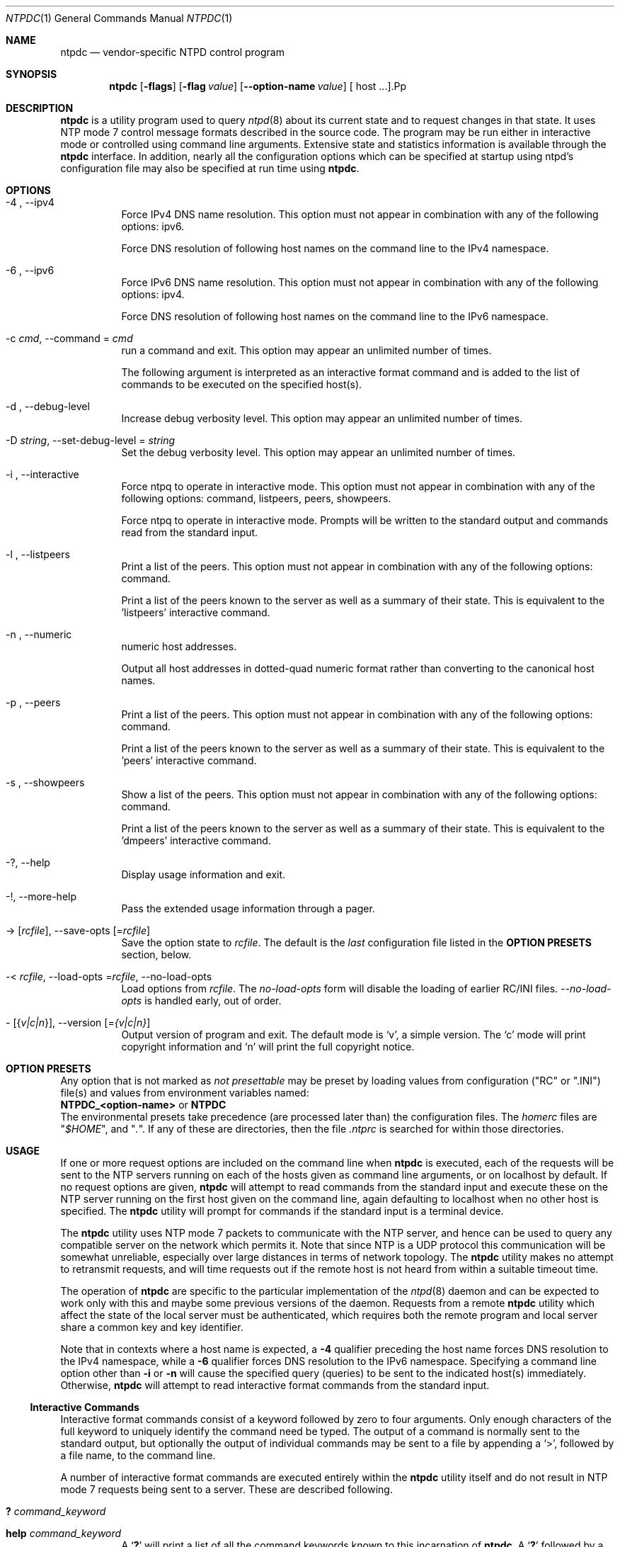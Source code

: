 .Dd June 7 2011
.Dt NTPDC 1 User Commands
.Os SunOS 5.10
.\"  EDIT THIS FILE WITH CAUTION  (ntpdc-opts.mdoc)
.\"  
.\"  It has been AutoGen-ed  June  7, 2011 at 10:28:04 AM by AutoGen 5.11.9
.\"  From the definitions    ntpdc-opts.def
.\"  and the template file   agmdoc-cmd.tpl
.Sh NAME
.Nm ntpdc
.Nd vendor-specific NTPD control program
.Sh SYNOPSIS
.Nm
.\" Mixture of short (flag) options and long options
.Op Fl flags
.Op Fl flag Ar value
.Op Fl \-option-name Ar value
[ host ...].Pp
.Sh DESCRIPTION
.Nm
is a utility program used to query
.Xr ntpd 8
about its
current state and to request changes in that state.
It uses NTP mode 7 control message formats described in the source code.
The program may
be run either in interactive mode or controlled using command line
arguments.
Extensive state and statistics information is available
through the
.Nm
interface.
In addition, nearly all the
configuration options which can be specified at startup using
ntpd's configuration file may also be specified at run time using
.Nm .
.Sh OPTIONS
.Bl -tag
.It  \-4 ", " -\-ipv4
Force IPv4 DNS name resolution.
This option must not appear in combination with any of the following options:
ipv6.
.sp
Force DNS resolution of following host names on the command line
to the IPv4 namespace.
.It  \-6 ", " -\-ipv6
Force IPv6 DNS name resolution.
This option must not appear in combination with any of the following options:
ipv4.
.sp
Force DNS resolution of following host names on the command line
to the IPv6 namespace.
.It  \-c " \fIcmd\fP, " \-\-command "=" \fIcmd\fP
run a command and exit.
This option may appear an unlimited number of times.
.sp
The following argument is interpreted as an interactive format command
and is added to the list of commands to be executed on the specified
host(s).
.It  \-d ", " -\-debug\-level
Increase debug verbosity level.
This option may appear an unlimited number of times.
.sp
.It  \-D " \fIstring\fP, " \-\-set\-debug\-level "=" \fIstring\fP
Set the debug verbosity level.
This option may appear an unlimited number of times.
.sp
.It  \-i ", " -\-interactive
Force ntpq to operate in interactive mode.
This option must not appear in combination with any of the following options:
command, listpeers, peers, showpeers.
.sp
Force ntpq to operate in interactive mode.  Prompts will be written
to the standard output and commands read from the standard input.
.It  \-l ", " -\-listpeers
Print a list of the peers.
This option must not appear in combination with any of the following options:
command.
.sp
Print a list of the peers known to the server as well as a summary of
their state. This is equivalent to the 'listpeers' interactive command.
.It  \-n ", " -\-numeric
numeric host addresses.
.sp
Output all host addresses in dotted-quad numeric format rather than
converting to the canonical host names. 
.It  \-p ", " -\-peers
Print a list of the peers.
This option must not appear in combination with any of the following options:
command.
.sp
Print a list of the peers known to the server as well as a summary
of their state. This is equivalent to the 'peers' interactive command.
.It  \-s ", " -\-showpeers
Show a list of the peers.
This option must not appear in combination with any of the following options:
command.
.sp
Print a list of the peers known to the server as well as a summary
of their state. This is equivalent to the 'dmpeers' interactive command.
.It \-? , " \-\-help"
Display usage information and exit.
.It \-! , " \-\-more-help"
Pass the extended usage information through a pager.
.It \-> " [\fIrcfile\fP]," " \-\-save-opts" "[=\fIrcfile\fP]"
Save the option state to \fIrcfile\fP.  The default is the \fIlast\fP
configuration file listed in the \fBOPTION PRESETS\fP section, below.
.It \-< " \fIrcfile\fP," " \-\-load-opts" "=\fIrcfile\fP," " \-\-no-load-opts"
Load options from \fIrcfile\fP.
The \fIno-load-opts\fP form will disable the loading
of earlier RC/INI files.  \fI\-\-no-load-opts\fP is handled early,
out of order.
.It \- " [{\fIv|c|n\fP}]," " \-\-version" "[=\fI{v|c|n}\fP]"
Output version of program and exit.  The default mode is `v', a simple
version.  The `c' mode will print copyright information and `n' will
print the full copyright notice.
.El
.Sh "OPTION PRESETS"
Any option that is not marked as \fInot presettable\fP may be preset
by loading values from configuration ("RC" or ".INI") file(s) and values from
environment variables named:
.nf
  \fBNTPDC_<option-name>\fP or \fBNTPDC\fP
.fi
.ad
The environmental presets take precedence (are processed later than)
the configuration files.
The \fIhomerc\fP files are "\fI$HOME\fP", and "\fI.\fP".
If any of these are directories, then the file \fI.ntprc\fP
is searched for within those directories.
.Sh USAGE
If one or more request options are included on the command line
when
.Nm
is executed, each of the requests will be sent
to the NTP servers running on each of the hosts given as command
line arguments, or on localhost by default.
If no request options
are given,
.Nm
will attempt to read commands from the
standard input and execute these on the NTP server running on the
first host given on the command line, again defaulting to localhost
when no other host is specified.
The
.Nm
utility will prompt for
commands if the standard input is a terminal device.
.Pp
The
.Nm
utility uses NTP mode 7 packets to communicate with the
NTP server, and hence can be used to query any compatible server on
the network which permits it.
Note that since NTP is a UDP protocol
this communication will be somewhat unreliable, especially over
large distances in terms of network topology.
The
.Nm
utility makes
no attempt to retransmit requests, and will time requests out if
the remote host is not heard from within a suitable timeout
time.
.Pp
The operation of
.Nm
are specific to the particular
implementation of the
.Xr ntpd 8
daemon and can be expected to
work only with this and maybe some previous versions of the daemon.
Requests from a remote
.Nm
utility which affect the
state of the local server must be authenticated, which requires
both the remote program and local server share a common key and key
identifier.
.Pp
Note that in contexts where a host name is expected, a
.Fl 4
qualifier preceding the host name forces DNS resolution to the IPv4 namespace,
while a
.Fl 6
qualifier forces DNS resolution to the IPv6 namespace.
Specifying a command line option other than
.Fl i
or
.Fl n
will cause the specified query (queries) to be sent to
the indicated host(s) immediately.
Otherwise,
.Nm
will
attempt to read interactive format commands from the standard
input.
.Ss "Interactive Commands"
Interactive format commands consist of a keyword followed by zero
to four arguments.
Only enough characters of the full keyword to
uniquely identify the command need be typed.
The output of a
command is normally sent to the standard output, but optionally the
output of individual commands may be sent to a file by appending a
.Ql \&> ,
followed by a file name, to the command line.
.Pp
A number of interactive format commands are executed entirely
within the
.Nm
utility itself and do not result in NTP
mode 7 requests being sent to a server.
These are described
following.
.Bl -tag -width indent
.It Ic \&? Ar command_keyword
.It Ic help Ar command_keyword
A
.Sq Ic \&?
will print a list of all the command
keywords known to this incarnation of
.Nm .
A
.Sq Ic \&?
followed by a command keyword will print function and usage
information about the command.
This command is probably a better
source of information about
.Xr ntpq 8
than this manual
page.
.It Ic delay Ar milliseconds
Specify a time interval to be added to timestamps included in
requests which require authentication.
This is used to enable
(unreliable) server reconfiguration over long delay network paths
or between machines whose clocks are unsynchronized.
Actually the
server does not now require timestamps in authenticated requests,
so this command may be obsolete.
.It Ic host Ar hostname
Set the host to which future queries will be sent.
Hostname may
be either a host name or a numeric address.
.It Ic hostnames Op Cm yes | Cm no
If
.Cm yes
is specified, host names are printed in
information displays.
If
.Cm no
is specified, numeric
addresses are printed instead.
The default is
.Cm yes ,
unless
modified using the command line
.Fl n
switch.
.It Ic keyid Ar keyid
This command allows the specification of a key number to be
used to authenticate configuration requests.
This must correspond
to a key number the server has been configured to use for this
purpose.
.It Ic quit
Exit
.Nm .
.It Ic passwd
This command prompts you to type in a password (which will not
be echoed) which will be used to authenticate configuration
requests.
The password must correspond to the key configured for
use by the NTP server for this purpose if such requests are to be
successful.
.It Ic timeout Ar milliseconds
Specify a timeout period for responses to server queries.
The
default is about 8000 milliseconds.
Note that since
.Nm
retries each query once after a timeout, the total waiting time for
a timeout will be twice the timeout value set.
.El
.Ss "Control Message Commands"
Query commands result in NTP mode 7 packets containing requests for
information being sent to the server.
These are read-only commands
in that they make no modification of the server configuration
state.
.Bl -tag -width indent
.It Ic listpeers
Obtains and prints a brief list of the peers for which the
server is maintaining state.
These should include all configured
peer associations as well as those peers whose stratum is such that
they are considered by the server to be possible future
synchronization candidates.
.It Ic peers
Obtains a list of peers for which the server is maintaining
state, along with a summary of that state.
Summary information
includes the address of the remote peer, the local interface
address (0.0.0.0 if a local address has yet to be determined), the
stratum of the remote peer (a stratum of 16 indicates the remote
peer is unsynchronized), the polling interval, in seconds, the
reachability register, in octal, and the current estimated delay,
offset and dispersion of the peer, all in seconds.
.Pp
The character in the left margin indicates the mode this peer
entry is operating in.
A
.Ql \&+
denotes symmetric active, a
.Ql \&-
indicates symmetric passive, a
.Ql \&=
means the
remote server is being polled in client mode, a
.Ql \&^
indicates that the server is broadcasting to this address, a
.Ql \&~
denotes that the remote peer is sending broadcasts and a
.Ql \&~
denotes that the remote peer is sending broadcasts and a
.Ql \&*
marks the peer the server is currently synchronizing
to.
.Pp
The contents of the host field may be one of four forms.
It may
be a host name, an IP address, a reference clock implementation
name with its parameter or
.Fn REFCLK "implementation_number" "parameter" .
On
.Ic hostnames
.Cm no
only IP-addresses
will be displayed.
.It Ic dmpeers
A slightly different peer summary list.
Identical to the output
of the
.Ic peers
command, except for the character in the
leftmost column.
Characters only appear beside peers which were
included in the final stage of the clock selection algorithm.
A
.Ql \&.
indicates that this peer was cast off in the falseticker
detection, while a
.Ql \&+
indicates that the peer made it
through.
A
.Ql \&*
denotes the peer the server is currently
synchronizing with.
.It Ic showpeer Ar peer_address Oo Ar ... Oc
Shows a detailed display of the current peer variables for one
or more peers.
Most of these values are described in the NTP
Version 2 specification.
.It Ic pstats Ar peer_address Oo Ar ... Oc
Show per-peer statistic counters associated with the specified
peer(s).
.It Ic clockinfo Ar clock_peer_address Oo Ar ... Oc
Obtain and print information concerning a peer clock.
The
values obtained provide information on the setting of fudge factors
and other clock performance information.
.It Ic kerninfo
Obtain and print kernel phase-lock loop operating parameters.
This information is available only if the kernel has been specially
modified for a precision timekeeping function.
.It Ic loopinfo Op Cm oneline | Cm multiline
Print the values of selected loop filter variables.
The loop
filter is the part of NTP which deals with adjusting the local
system clock.
The
.Sq offset
is the last offset given to the
loop filter by the packet processing code.
The
.Sq frequency
is the frequency error of the local clock in parts-per-million
(ppm).
The
.Sq time_const
controls the stiffness of the
phase-lock loop and thus the speed at which it can adapt to
oscillator drift.
The
.Sq watchdog timer
value is the number
of seconds which have elapsed since the last sample offset was
given to the loop filter.
The
.Cm oneline
and
.Cm multiline
options specify the format in which this
information is to be printed, with
.Cm multiline
as the
default.
.It Ic sysinfo
Print a variety of system state variables, i.e., state related
to the local server.
All except the last four lines are described
in the NTP Version 3 specification, RFC-1305.
.Pp
The
.Sq system flags
show various system flags, some of
which can be set and cleared by the
.Ic enable
and
.Ic disable
configuration commands, respectively.
These are
the
.Cm auth ,
.Cm bclient ,
.Cm monitor ,
.Cm pll ,
.Cm pps
and
.Cm stats
flags.
See the
.Xr ntpd 8
documentation for the meaning of these flags.
There
are two additional flags which are read only, the
.Cm kernel_pll
and
.Cm kernel_pps .
These flags indicate
the synchronization status when the precision time kernel
modifications are in use.
The
.Sq kernel_pll
indicates that
the local clock is being disciplined by the kernel, while the
.Sq kernel_pps
indicates the kernel discipline is provided by the PPS
signal.
.Pp
The
.Sq stability
is the residual frequency error remaining
after the system frequency correction is applied and is intended for
maintenance and debugging.
In most architectures, this value will
initially decrease from as high as 500 ppm to a nominal value in
the range .01 to 0.1 ppm.
If it remains high for some time after
starting the daemon, something may be wrong with the local clock,
or the value of the kernel variable
.Va kern.clockrate.tick
may be
incorrect.
.Pp
The
.Sq broadcastdelay
shows the default broadcast delay,
as set by the
.Ic broadcastdelay
configuration command.
.Pp
The
.Sq authdelay
shows the default authentication delay,
as set by the
.Ic authdelay
configuration command.
.It Ic sysstats
Print statistics counters maintained in the protocol
module.
.It Ic memstats
Print statistics counters related to memory allocation
code.
.It Ic iostats
Print statistics counters maintained in the input-output
module.
.It Ic timerstats
Print statistics counters maintained in the timer/event queue
support code.
.It Ic reslist
Obtain and print the server's restriction list.
This list is
(usually) printed in sorted order and may help to understand how
the restrictions are applied.
.It Ic monlist Op Ar version
Obtain and print traffic counts collected and maintained by the
monitor facility.
The version number should not normally need to be
specified.
.It Ic clkbug Ar clock_peer_address Oo Ar ... Oc
Obtain debugging information for a reference clock driver.
This
information is provided only by some clock drivers and is mostly
undecodable without a copy of the driver source in hand.
.El
.Ss "Runtime Configuration Requests"
All requests which cause state changes in the server are
authenticated by the server using a configured NTP key (the
facility can also be disabled by the server by not configuring a
key).
The key number and the corresponding key must also be made
known to
.Nm .
This can be done using the
.Ic keyid
and
.Ic passwd
commands, the latter of which will prompt at the terminal for a
password to use as the encryption key.
You will also be prompted
automatically for both the key number and password the first time a
command which would result in an authenticated request to the
server is given.
Authentication not only provides verification that
the requester has permission to make such changes, but also gives
an extra degree of protection again transmission errors.
.Pp
Authenticated requests always include a timestamp in the packet
data, which is included in the computation of the authentication
code.
This timestamp is compared by the server to its receive time
stamp.
If they differ by more than a small amount the request is
rejected.
This is done for two reasons.
First, it makes simple
replay attacks on the server, by someone who might be able to
overhear traffic on your LAN, much more difficult.
Second, it makes
it more difficult to request configuration changes to your server
from topologically remote hosts.
While the reconfiguration facility
will work well with a server on the local host, and may work
adequately between time-synchronized hosts on the same LAN, it will
work very poorly for more distant hosts.
As such, if reasonable
passwords are chosen, care is taken in the distribution and
protection of keys and appropriate source address restrictions are
applied, the run time reconfiguration facility should provide an
adequate level of security.
.Pp
The following commands all make authenticated requests.
.Bl -tag -width indent
.It Xo Ic addpeer Ar peer_address
.Op Ar keyid
.Op Ar version
.Op Cm prefer
.Xc
Add a configured peer association at the given address and
operating in symmetric active mode.
Note that an existing
association with the same peer may be deleted when this command is
executed, or may simply be converted to conform to the new
configuration, as appropriate.
If the optional
.Ar keyid
is a
nonzero integer, all outgoing packets to the remote server will
have an authentication field attached encrypted with this key.
If
the value is 0 (or not given) no authentication will be done.
The
.Ar version
can be 1, 2 or 3 and defaults to 3.
The
.Cm prefer
keyword indicates a preferred peer (and thus will
be used primarily for clock synchronisation if possible).
The
preferred peer also determines the validity of the PPS signal - if
the preferred peer is suitable for synchronisation so is the PPS
signal.
.It Xo Ic addserver Ar peer_address
.Op Ar keyid
.Op Ar version
.Op Cm prefer
.Xc
Identical to the addpeer command, except that the operating
mode is client.
.It Xo Ic broadcast Ar peer_address
.Op Ar keyid
.Op Ar version
.Op Cm prefer
.Xc
Identical to the addpeer command, except that the operating
mode is broadcast.
In this case a valid key identifier and key are
required.
The
.Ar peer_address
parameter can be the broadcast
address of the local network or a multicast group address assigned
to NTP.
If a multicast address, a multicast-capable kernel is
required.
.It Ic unconfig Ar peer_address Oo Ar ... Oc
This command causes the configured bit to be removed from the
specified peer(s).
In many cases this will cause the peer
association to be deleted.
When appropriate, however, the
association may persist in an unconfigured mode if the remote peer
is willing to continue on in this fashion.
.It Xo Ic fudge Ar peer_address
.Op Cm time1
.Op Cm time2
.Op Ar stratum
.Op Ar refid
.Xc
This command provides a way to set certain data for a reference
clock.
See the source listing for further information.
.It Xo Ic enable
.Oo
.Cm auth | Cm bclient |
.Cm calibrate | Cm kernel |
.Cm monitor | Cm ntp |
.Cm pps | Cm stats
.Oc
.Xc
.It Xo Ic disable
.Oo
.Cm auth | Cm bclient |
.Cm calibrate | Cm kernel |
.Cm monitor | Cm ntp |
.Cm pps | Cm stats
.Oc
.Xc
These commands operate in the same way as the
.Ic enable
and
.Ic disable
configuration file commands of
.Xr ntpd 8 .
.Bl -tag -width indent
.It Cm auth
Enables the server to synchronize with unconfigured peers only
if the peer has been correctly authenticated using either public key
or private key cryptography.
The default for this flag is enable.
.It Cm bclient
Enables the server to listen for a message from a broadcast or
multicast server, as in the multicastclient command with
default address.
The default for this flag is disable.
.It Cm calibrate
Enables the calibrate feature for reference clocks.
The default for this flag is disable.
.It Cm kernel
Enables the kernel time discipline, if available.
The default for this flag is enable if support is available, otherwise disable.
.It Cm monitor
Enables the monitoring facility.
See the
.Xr ntpdc 8 .
program and the monlist command or further information.
The default for this flag is enable.
.It Cm ntp
Enables time and frequency discipline.
In effect, this switch opens and closes the feedback loop,
which is useful for testing.
The default for this flag is enable.
.It Cm pps
Enables the pulse-per-second (PPS) signal when frequency
and time is disciplined by the precision time kernel modifications.
See the
.Qq A Kernel Model for Precision Timekeeping
(available as part of the HTML documentation
provided in
.Pa /usr/share/doc/ntp )
page for further information.
The default for this flag is disable.
.It Cm stats
Enables the statistics facility.
See the
.Sx Monitoring Options
section of
.Xr ntp.conf 5
for further information.
The default for this flag is disable.
.El
.It Xo Ic restrict Ar address Ar mask
.Ar flag Oo Ar ... Oc
.Xc
This command operates in the same way as the
.Ic restrict
configuration file commands of
.Xr ntpd 8 .
.It Xo Ic unrestrict Ar address Ar mask
.Ar flag Oo Ar ... Oc
.Xc
Unrestrict the matching entry from the restrict list.
.It Xo Ic delrestrict Ar address Ar mask
.Op Cm ntpport
.Xc
Delete the matching entry from the restrict list.
.It Ic readkeys
Causes the current set of authentication keys to be purged and
a new set to be obtained by rereading the keys file (which must
have been specified in the
.Xr ntpd 8
configuration file).
This
allows encryption keys to be changed without restarting the
server.
.It Ic trustedkey Ar keyid Oo Ar ... Oc
.It Ic untrustedkey Ar keyid Oo Ar ... Oc
These commands operate in the same way as the
.Ic trustedkey
and
.Ic untrustedkey
configuration file
commands of
.Xr ntpd 8 .
.It Ic authinfo
Returns information concerning the authentication module,
including known keys and counts of encryptions and decryptions
which have been done.
.It Ic traps
Display the traps set in the server.
See the source listing for
further information.
.It Xo Ic addtrap Ar address
.Op Ar port
.Op Ar interface
.Xc
Set a trap for asynchronous messages.
See the source listing
for further information.
.It Xo Ic clrtrap Ar address
.Op Ar port
.Op Ar interface
.Xc
Clear a trap for asynchronous messages.
See the source listing
for further information.
.It Ic reset
Clear the statistics counters in various modules of the server.
See the source listing for further information.
.El
.Sh ENVIRONMENT
See \fBOPTION PRESETS\fP for configuration environment variables.
.Sh FILES
See \fBOPTION PRESETS\fP for configuration files.
.Sh "EXIT STATUS"
One of the following exit values will be returned:
.Bl -tag
.It 0
Successful program execution.
.It 1
The operation failed or the command syntax was not valid.
.El
.Sh "SEE ALSO"
.Xr ntp.conf 5 ,
.Xr ntpd 8
.Rs
.%A David L. Mills
.%T Network Time Protocol (Version 3)
.%O RFC1305
.Re
.Sh AUTHORS
The formatting directives in this document came from FreeBSD.
.Sh BUGS
The
.Nm
utility is a crude hack.
Much of the information it shows is
deadly boring and could only be loved by its implementer.
The
program was designed so that new (and temporary) features were easy
to hack in, at great expense to the program's ease of use.
Despite
this, the program is occasionally useful.
.Pp
Please report bugs to http://bugs.ntp.org .
.Pp
Released under an unspecified copyright license.
.Pp
This manual page was \fIAutoGen\fP-erated from the \fBntpdc\fP
option definitions.
